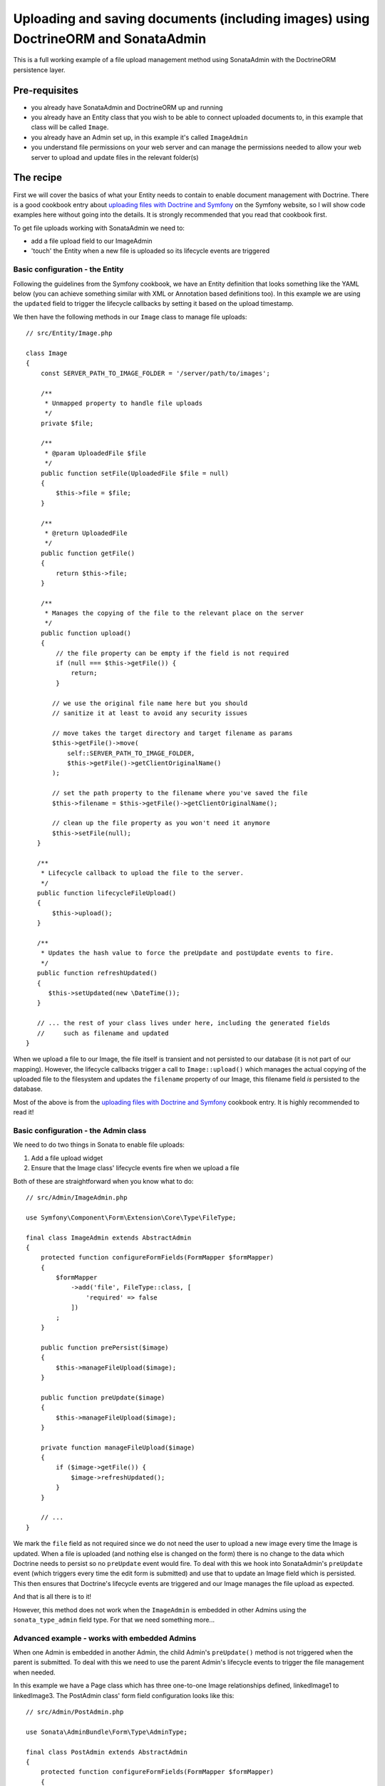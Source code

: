 Uploading and saving documents (including images) using DoctrineORM and SonataAdmin
===================================================================================

This is a full working example of a file upload management method using
SonataAdmin with the DoctrineORM persistence layer.

Pre-requisites
--------------

- you already have SonataAdmin and DoctrineORM up and running
- you already have an Entity class that you wish to be able to connect uploaded
  documents to, in this example that class will be called ``Image``.
- you already have an Admin set up, in this example it's called ``ImageAdmin``
- you understand file permissions on your web server and can manage the permissions
  needed to allow your web server to upload and update files in the relevant
  folder(s)

The recipe
----------

First we will cover the basics of what your Entity needs to contain to enable document
management with Doctrine. There is a good cookbook entry about
`uploading files with Doctrine and Symfony`_ on the Symfony website, so I will show
code examples here without going into the details. It is strongly recommended that
you read that cookbook first.

To get file uploads working with SonataAdmin we need to:

- add a file upload field to our ImageAdmin
- 'touch' the Entity when a new file is uploaded so its lifecycle events are triggered

Basic configuration - the Entity
^^^^^^^^^^^^^^^^^^^^^^^^^^^^^^^^

Following the guidelines from the Symfony cookbook, we have an Entity definition
that looks something like the YAML below (you can achieve something similar with XML
or Annotation based definitions too). In this example we are using the ``updated``
field to trigger the lifecycle callbacks by setting it based on the upload timestamp.

.. configuration-block::

    .. code-block:: yaml

        # src/Resources/config/Doctrine/Image.orm.yaml

        App\Entity\Image:
            type: entity
            repositoryClass: App\Entity\Repositories\ImageRepository
            table: images
            id:
                id:
                    type:      integer
                    generator: { strategy: AUTO }
            fields:
                filename:
                    type:      string
                    length:    100

                # changed when files are uploaded, to force preUpdate and postUpdate to fire
                updated:
                    type:      datetime
                    nullable:  true

                # ...
            lifecycleCallbacks:
                prePersist: ['lifecycleFileUpload']
                preUpdate:  ['lifecycleFileUpload']

We then have the following methods in our ``Image`` class to manage file uploads::

    // src/Entity/Image.php

    class Image
    {
        const SERVER_PATH_TO_IMAGE_FOLDER = '/server/path/to/images';

        /**
         * Unmapped property to handle file uploads
         */
        private $file;

        /**
         * @param UploadedFile $file
         */
        public function setFile(UploadedFile $file = null)
        {
            $this->file = $file;
        }

        /**
         * @return UploadedFile
         */
        public function getFile()
        {
            return $this->file;
        }

        /**
         * Manages the copying of the file to the relevant place on the server
         */
        public function upload()
        {
            // the file property can be empty if the field is not required
            if (null === $this->getFile()) {
                return;
            }

           // we use the original file name here but you should
           // sanitize it at least to avoid any security issues

           // move takes the target directory and target filename as params
           $this->getFile()->move(
               self::SERVER_PATH_TO_IMAGE_FOLDER,
               $this->getFile()->getClientOriginalName()
           );

           // set the path property to the filename where you've saved the file
           $this->filename = $this->getFile()->getClientOriginalName();

           // clean up the file property as you won't need it anymore
           $this->setFile(null);
       }

       /**
        * Lifecycle callback to upload the file to the server.
        */
       public function lifecycleFileUpload()
       {
           $this->upload();
       }

       /**
        * Updates the hash value to force the preUpdate and postUpdate events to fire.
        */
       public function refreshUpdated()
       {
          $this->setUpdated(new \DateTime());
       }

       // ... the rest of your class lives under here, including the generated fields
       //     such as filename and updated
    }

When we upload a file to our Image, the file itself is transient and not persisted
to our database (it is not part of our mapping). However, the lifecycle callbacks
trigger a call to ``Image::upload()`` which manages the actual copying of the
uploaded file to the filesystem and updates the ``filename`` property of our Image,
this filename field *is* persisted to the database.

Most of the above is from the `uploading files with Doctrine and Symfony`_ cookbook entry.
It is highly recommended to read it!

Basic configuration - the Admin class
^^^^^^^^^^^^^^^^^^^^^^^^^^^^^^^^^^^^^

We need to do two things in Sonata to enable file uploads:

1. Add a file upload widget
2. Ensure that the Image class' lifecycle events fire when we upload a file

Both of these are straightforward when you know what to do::

    // src/Admin/ImageAdmin.php

    use Symfony\Component\Form\Extension\Core\Type\FileType;

    final class ImageAdmin extends AbstractAdmin
    {
        protected function configureFormFields(FormMapper $formMapper)
        {
            $formMapper
                ->add('file', FileType::class, [
                    'required' => false
                ])
            ;
        }

        public function prePersist($image)
        {
            $this->manageFileUpload($image);
        }

        public function preUpdate($image)
        {
            $this->manageFileUpload($image);
        }

        private function manageFileUpload($image)
        {
            if ($image->getFile()) {
                $image->refreshUpdated();
            }
        }

        // ...
    }

We mark the ``file`` field as not required since we do not need the user to upload a
new image every time the Image is updated. When a file is uploaded (and nothing else
is changed on the form) there is no change to the data which Doctrine needs to persist
so no ``preUpdate`` event would fire. To deal with this we hook into SonataAdmin's
``preUpdate`` event (which triggers every time the edit form is submitted) and use
that to update an Image field which is persisted. This then ensures that Doctrine's
lifecycle events are triggered and our Image manages the file upload as expected.

And that is all there is to it!

However, this method does not work when the ``ImageAdmin`` is embedded in other
Admins using the ``sonata_type_admin`` field type. For that we need something more...

Advanced example - works with embedded Admins
^^^^^^^^^^^^^^^^^^^^^^^^^^^^^^^^^^^^^^^^^^^^^

When one Admin is embedded in another Admin, the child Admin's ``preUpdate()`` method is
not triggered when the parent is submitted. To deal with this we need to use the parent
Admin's lifecycle events to trigger the file management when needed.

In this example we have a Page class which has three one-to-one Image relationships
defined, linkedImage1 to linkedImage3. The PostAdmin class' form field configuration
looks like this::

    // src/Admin/PostAdmin.php

    use Sonata\AdminBundle\Form\Type\AdminType;

    final class PostAdmin extends AbstractAdmin
    {
        protected function configureFormFields(FormMapper $formMapper)
        {
            $formMapper
                ->add('linkedImage1', AdminType::class, [
                    'delete' => false,
                ])
                ->add('linkedImage2', AdminType::class, [
                    'delete' => false,
                ])
                ->add('linkedImage3', AdminType::class, [
                    'delete' => false,
                ])
            ;
        }
    }

This is enough - we embedded three fields, which will then use our ``ImageAdmin``
class to determine which fields to show.

In our ``PostAdmin`` we then have the following code to manage the relationships' lifecycles::

    // src/Admin/PostAdmin.php

    final class PostAdmin extends AbstractAdmin
    {
        public function prePersist($page)
        {
            $this->manageEmbeddedImageAdmins($page);
        }

        public function preUpdate($page)
        {
            $this->manageEmbeddedImageAdmins($page);
        }

        private function manageEmbeddedImageAdmins($page)
        {
            // Cycle through each field
            foreach ($this->getFormFieldDescriptions() as $fieldName => $fieldDescription) {
                // detect embedded Admins that manage Images
                if ($fieldDescription->getType() === 'sonata_type_admin' &&
                    ($associationMapping = $fieldDescription->getAssociationMapping()) &&
                    $associationMapping['targetEntity'] === 'App\Entity\Image'
                ) {
                    $getter = 'get'.$fieldName;
                    $setter = 'set'.$fieldName;

                    /** @var Image $image */
                    $image = $page->$getter();

                    if ($image) {
                        if ($image->getFile()) {
                            // update the Image to trigger file management
                            $image->refreshUpdated();
                        } elseif (!$image->getFile() && !$image->getFilename()) {
                            // prevent Sf/Sonata trying to create and persist an empty Image
                            $page->$setter(null);
                        }
                    }
                }
            }
        }
    }

Here we loop through the fields of our PageAdmin and look for ones which are ``sonata_type_admin``
fields which have embedded an Admin which manages an Image.

Once we have those fields we use the ``$fieldName`` to build strings which refer to our accessor
and mutator methods. For example we might end up with ``getlinkedImage1`` in ``$getter``. Using
this accessor we can get the actual Image object from the Page object under management by the
PageAdmin. Inspecting this object reveals whether it has a pending file upload - if it does we
trigger the same ``refreshUpdated()`` method as before.

The final check is to prevent a glitch where Symfony tries to create blank Images when nothing
has been entered in the form. We detect this case and null the relationship to stop this from
happening.

.. note::

    If you are looking for richer media management functionality there is a complete ``SonataMediaBundle``
    which caters to this need. It is documented online and is created and maintained by the same team
    as SonataAdmin.

To learn how to add an image preview to your ``ImageAdmin`` take a look at the related cookbook entry.

.. _`uploading files with Doctrine and Symfony`: https://symfony.com/doc/4.4/controller/upload_file.html
